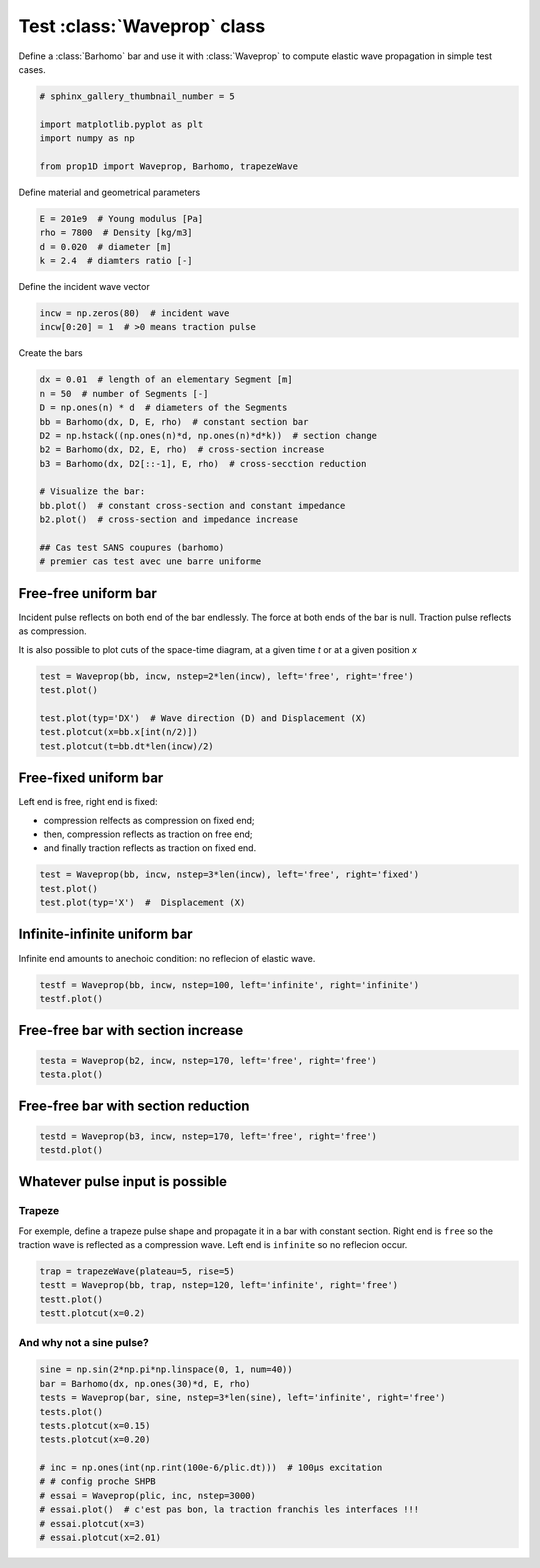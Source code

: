
.. DO NOT EDIT.
.. THIS FILE WAS AUTOMATICALLY GENERATED BY SPHINX-GALLERY.
.. TO MAKE CHANGES, EDIT THE SOURCE PYTHON FILE:
.. "auto_examples/plot_0_Waveprop.py"
.. LINE NUMBERS ARE GIVEN BELOW.

.. only:: html

    .. note::
        :class: sphx-glr-download-link-note

        Click :ref:`here <sphx_glr_download_auto_examples_plot_0_Waveprop.py>`
        to download the full example code

.. rst-class:: sphx-glr-example-title

.. _sphx_glr_auto_examples_plot_0_Waveprop.py:


Test :class:`Waveprop` class
============================

Define a :class:`Barhomo` bar and use it with :class:`Waveprop` to compute
elastic wave propagation in simple test cases.

.. GENERATED FROM PYTHON SOURCE LINES 8-17

.. code-block:: default


    # sphinx_gallery_thumbnail_number = 5

    import matplotlib.pyplot as plt
    import numpy as np

    from prop1D import Waveprop, Barhomo, trapezeWave









.. GENERATED FROM PYTHON SOURCE LINES 18-19

Define material and geometrical parameters

.. GENERATED FROM PYTHON SOURCE LINES 19-24

.. code-block:: default

    E = 201e9  # Young modulus [Pa]
    rho = 7800  # Density [kg/m3]
    d = 0.020  # diameter [m]
    k = 2.4  # diamters ratio [-]








.. GENERATED FROM PYTHON SOURCE LINES 25-26

Define the incident wave vector

.. GENERATED FROM PYTHON SOURCE LINES 26-31

.. code-block:: default


    incw = np.zeros(80)  # incident wave
    incw[0:20] = 1  # >0 means traction pulse









.. GENERATED FROM PYTHON SOURCE LINES 32-33

Create the bars

.. GENERATED FROM PYTHON SOURCE LINES 33-48

.. code-block:: default

    dx = 0.01  # length of an elementary Segment [m]
    n = 50  # number of Segments [-]
    D = np.ones(n) * d  # diameters of the Segments
    bb = Barhomo(dx, D, E, rho)  # constant section bar
    D2 = np.hstack((np.ones(n)*d, np.ones(n)*d*k))  # section change 
    b2 = Barhomo(dx, D2, E, rho)  # cross-section increase
    b3 = Barhomo(dx, D2[::-1], E, rho)  # cross-secction reduction

    # Visualize the bar:
    bb.plot()  # constant cross-section and constant impedance
    b2.plot()  # cross-section and impedance increase

    ## Cas test SANS coupures (barhomo)
    # premier cas test avec une barre uniforme




.. rst-class:: sphx-glr-horizontal


    *

      .. image-sg:: /auto_examples/images/sphx_glr_plot_0_Waveprop_001.png
         :alt: plot 0 Waveprop
         :srcset: /auto_examples/images/sphx_glr_plot_0_Waveprop_001.png
         :class: sphx-glr-multi-img

    *

      .. image-sg:: /auto_examples/images/sphx_glr_plot_0_Waveprop_002.png
         :alt: plot 0 Waveprop
         :srcset: /auto_examples/images/sphx_glr_plot_0_Waveprop_002.png
         :class: sphx-glr-multi-img

    *

      .. image-sg:: /auto_examples/images/sphx_glr_plot_0_Waveprop_003.png
         :alt: plot 0 Waveprop
         :srcset: /auto_examples/images/sphx_glr_plot_0_Waveprop_003.png
         :class: sphx-glr-multi-img

    *

      .. image-sg:: /auto_examples/images/sphx_glr_plot_0_Waveprop_004.png
         :alt: plot 0 Waveprop
         :srcset: /auto_examples/images/sphx_glr_plot_0_Waveprop_004.png
         :class: sphx-glr-multi-img





.. GENERATED FROM PYTHON SOURCE LINES 49-56

Free-free uniform bar
---------------------
Incident pulse reflects on both end of the bar endlessly.
The force at both ends of the bar is null. Traction pulse reflects as compression.

It is also possible to plot cuts of the space-time diagram, at a given time `t`
or at a given position `x`

.. GENERATED FROM PYTHON SOURCE LINES 56-65

.. code-block:: default


    test = Waveprop(bb, incw, nstep=2*len(incw), left='free', right='free')
    test.plot()

    test.plot(typ='DX')  # Wave direction (D) and Displacement (X)
    test.plotcut(x=bb.x[int(n/2)])
    test.plotcut(t=bb.dt*len(incw)/2)





.. rst-class:: sphx-glr-horizontal


    *

      .. image-sg:: /auto_examples/images/sphx_glr_plot_0_Waveprop_005.png
         :alt: Force [N]
         :srcset: /auto_examples/images/sphx_glr_plot_0_Waveprop_005.png
         :class: sphx-glr-multi-img

    *

      .. image-sg:: /auto_examples/images/sphx_glr_plot_0_Waveprop_006.png
         :alt: Particule velocity [m/s]
         :srcset: /auto_examples/images/sphx_glr_plot_0_Waveprop_006.png
         :class: sphx-glr-multi-img

    *

      .. image-sg:: /auto_examples/images/sphx_glr_plot_0_Waveprop_007.png
         :alt: Wave direction (left or righ)
         :srcset: /auto_examples/images/sphx_glr_plot_0_Waveprop_007.png
         :class: sphx-glr-multi-img

    *

      .. image-sg:: /auto_examples/images/sphx_glr_plot_0_Waveprop_008.png
         :alt: Displacement [m]
         :srcset: /auto_examples/images/sphx_glr_plot_0_Waveprop_008.png
         :class: sphx-glr-multi-img

    *

      .. image-sg:: /auto_examples/images/sphx_glr_plot_0_Waveprop_009.png
         :alt: x=0.25 m
         :srcset: /auto_examples/images/sphx_glr_plot_0_Waveprop_009.png
         :class: sphx-glr-multi-img

    *

      .. image-sg:: /auto_examples/images/sphx_glr_plot_0_Waveprop_010.png
         :alt: t=7.87969e-05 s
         :srcset: /auto_examples/images/sphx_glr_plot_0_Waveprop_010.png
         :class: sphx-glr-multi-img





.. GENERATED FROM PYTHON SOURCE LINES 66-73

Free-fixed uniform bar
----------------------
Left end is free, right end is fixed:

- compression relfects as compression on fixed end;
- then, compression reflects as traction on free end;
- and finally traction reflects as traction on fixed end.

.. GENERATED FROM PYTHON SOURCE LINES 73-79

.. code-block:: default


    test = Waveprop(bb, incw, nstep=3*len(incw), left='free', right='fixed')
    test.plot()
    test.plot(typ='X')  #  Displacement (X)





.. rst-class:: sphx-glr-horizontal


    *

      .. image-sg:: /auto_examples/images/sphx_glr_plot_0_Waveprop_011.png
         :alt: Force [N]
         :srcset: /auto_examples/images/sphx_glr_plot_0_Waveprop_011.png
         :class: sphx-glr-multi-img

    *

      .. image-sg:: /auto_examples/images/sphx_glr_plot_0_Waveprop_012.png
         :alt: Particule velocity [m/s]
         :srcset: /auto_examples/images/sphx_glr_plot_0_Waveprop_012.png
         :class: sphx-glr-multi-img

    *

      .. image-sg:: /auto_examples/images/sphx_glr_plot_0_Waveprop_013.png
         :alt: Displacement [m]
         :srcset: /auto_examples/images/sphx_glr_plot_0_Waveprop_013.png
         :class: sphx-glr-multi-img





.. GENERATED FROM PYTHON SOURCE LINES 80-83

Infinite-infinite uniform bar
-----------------------------
Infinite end amounts to anechoic condition: no reflecion of elastic wave.

.. GENERATED FROM PYTHON SOURCE LINES 83-86

.. code-block:: default

    testf = Waveprop(bb, incw, nstep=100, left='infinite', right='infinite')
    testf.plot()




.. rst-class:: sphx-glr-horizontal


    *

      .. image-sg:: /auto_examples/images/sphx_glr_plot_0_Waveprop_014.png
         :alt: Force [N]
         :srcset: /auto_examples/images/sphx_glr_plot_0_Waveprop_014.png
         :class: sphx-glr-multi-img

    *

      .. image-sg:: /auto_examples/images/sphx_glr_plot_0_Waveprop_015.png
         :alt: Particule velocity [m/s]
         :srcset: /auto_examples/images/sphx_glr_plot_0_Waveprop_015.png
         :class: sphx-glr-multi-img





.. GENERATED FROM PYTHON SOURCE LINES 87-89

Free-free bar with section increase
-----------------------------------

.. GENERATED FROM PYTHON SOURCE LINES 89-92

.. code-block:: default

    testa = Waveprop(b2, incw, nstep=170, left='free', right='free')
    testa.plot()




.. rst-class:: sphx-glr-horizontal


    *

      .. image-sg:: /auto_examples/images/sphx_glr_plot_0_Waveprop_016.png
         :alt: Force [N]
         :srcset: /auto_examples/images/sphx_glr_plot_0_Waveprop_016.png
         :class: sphx-glr-multi-img

    *

      .. image-sg:: /auto_examples/images/sphx_glr_plot_0_Waveprop_017.png
         :alt: Particule velocity [m/s]
         :srcset: /auto_examples/images/sphx_glr_plot_0_Waveprop_017.png
         :class: sphx-glr-multi-img





.. GENERATED FROM PYTHON SOURCE LINES 93-95

Free-free bar with section reduction
------------------------------------

.. GENERATED FROM PYTHON SOURCE LINES 95-99

.. code-block:: default

    testd = Waveprop(b3, incw, nstep=170, left='free', right='free')
    testd.plot()





.. rst-class:: sphx-glr-horizontal


    *

      .. image-sg:: /auto_examples/images/sphx_glr_plot_0_Waveprop_018.png
         :alt: Force [N]
         :srcset: /auto_examples/images/sphx_glr_plot_0_Waveprop_018.png
         :class: sphx-glr-multi-img

    *

      .. image-sg:: /auto_examples/images/sphx_glr_plot_0_Waveprop_019.png
         :alt: Particule velocity [m/s]
         :srcset: /auto_examples/images/sphx_glr_plot_0_Waveprop_019.png
         :class: sphx-glr-multi-img





.. GENERATED FROM PYTHON SOURCE LINES 100-107

Whatever pulse input is possible
--------------------------------
Trapeze
^^^^^^^
For exemple, define a trapeze pulse shape and propagate it in a bar with 
constant section. Right end is ``free`` so the traction wave is reflected as
a compression wave. Left end is ``infinite`` so no reflecion occur.

.. GENERATED FROM PYTHON SOURCE LINES 107-113

.. code-block:: default

    trap = trapezeWave(plateau=5, rise=5)
    testt = Waveprop(bb, trap, nstep=120, left='infinite', right='free')
    testt.plot()
    testt.plotcut(x=0.2)





.. rst-class:: sphx-glr-horizontal


    *

      .. image-sg:: /auto_examples/images/sphx_glr_plot_0_Waveprop_020.png
         :alt: Force [N]
         :srcset: /auto_examples/images/sphx_glr_plot_0_Waveprop_020.png
         :class: sphx-glr-multi-img

    *

      .. image-sg:: /auto_examples/images/sphx_glr_plot_0_Waveprop_021.png
         :alt: Particule velocity [m/s]
         :srcset: /auto_examples/images/sphx_glr_plot_0_Waveprop_021.png
         :class: sphx-glr-multi-img

    *

      .. image-sg:: /auto_examples/images/sphx_glr_plot_0_Waveprop_022.png
         :alt: x=0.2 m
         :srcset: /auto_examples/images/sphx_glr_plot_0_Waveprop_022.png
         :class: sphx-glr-multi-img





.. GENERATED FROM PYTHON SOURCE LINES 114-116

And why not a sine pulse?
^^^^^^^^^^^^^^^^^^^^^^^^^

.. GENERATED FROM PYTHON SOURCE LINES 116-131

.. code-block:: default


    sine = np.sin(2*np.pi*np.linspace(0, 1, num=40))
    bar = Barhomo(dx, np.ones(30)*d, E, rho)
    tests = Waveprop(bar, sine, nstep=3*len(sine), left='infinite', right='free')
    tests.plot()
    tests.plotcut(x=0.15)
    tests.plotcut(x=0.20)

    # inc = np.ones(int(np.rint(100e-6/plic.dt)))  # 100µs excitation
    # # config proche SHPB
    # essai = Waveprop(plic, inc, nstep=3000)
    # essai.plot()  # c'est pas bon, la traction franchis les interfaces !!!
    # essai.plotcut(x=3)
    # essai.plotcut(x=2.01)




.. rst-class:: sphx-glr-horizontal


    *

      .. image-sg:: /auto_examples/images/sphx_glr_plot_0_Waveprop_023.png
         :alt: Force [N]
         :srcset: /auto_examples/images/sphx_glr_plot_0_Waveprop_023.png
         :class: sphx-glr-multi-img

    *

      .. image-sg:: /auto_examples/images/sphx_glr_plot_0_Waveprop_024.png
         :alt: Particule velocity [m/s]
         :srcset: /auto_examples/images/sphx_glr_plot_0_Waveprop_024.png
         :class: sphx-glr-multi-img

    *

      .. image-sg:: /auto_examples/images/sphx_glr_plot_0_Waveprop_025.png
         :alt: x=0.15 m
         :srcset: /auto_examples/images/sphx_glr_plot_0_Waveprop_025.png
         :class: sphx-glr-multi-img

    *

      .. image-sg:: /auto_examples/images/sphx_glr_plot_0_Waveprop_026.png
         :alt: x=0.2 m
         :srcset: /auto_examples/images/sphx_glr_plot_0_Waveprop_026.png
         :class: sphx-glr-multi-img






.. rst-class:: sphx-glr-timing

   **Total running time of the script:** ( 0 minutes  8.718 seconds)


.. _sphx_glr_download_auto_examples_plot_0_Waveprop.py:


.. only :: html

 .. container:: sphx-glr-footer
    :class: sphx-glr-footer-example



  .. container:: sphx-glr-download sphx-glr-download-python

     :download:`Download Python source code: plot_0_Waveprop.py <plot_0_Waveprop.py>`



  .. container:: sphx-glr-download sphx-glr-download-jupyter

     :download:`Download Jupyter notebook: plot_0_Waveprop.ipynb <plot_0_Waveprop.ipynb>`


.. only:: html

 .. rst-class:: sphx-glr-signature

    `Gallery generated by Sphinx-Gallery <https://sphinx-gallery.github.io>`_
